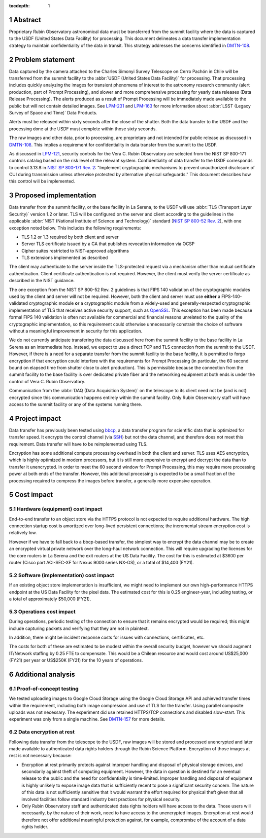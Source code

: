:tocdepth: 1

.. sectnum::

Abstract
========

Proprietary Rubin Observatory astronomical data must be transferred from the summit facility where the data is captured to the USDF (United States Data Facility) for processing.
This document delineates a data transfer implementation strategy to maintain confidentiality of the data in transit.
This strategy addresses the concerns identified in DMTN-108_.

.. _DMTN-108: https://dmtn-108.lsst.io/

Problem statement
=================

Data captured by the camera attached to the Charles Simonyi Survey Telescope on Cerro Pachón in Chile will be transferred from the summit facility to the :abbr:`USDF (United States Data Facility)` for processing.
That processing includes quickly analyzing the images for transient phenomena of interest to the astronomy research community (alert production, part of Prompt Processing), and slower and more comprehensive processing for yearly data releases (Data Release Processing).
The alerts produced as a result of Prompt Processing will be immediately made available to the public but will not contain detailed images.
See LPM-231_ and LPM-163_ for more information about :abbr:`LSST (Legacy Survey of Space and Time)` Data Products.

.. _LPM-231: https://docushare.lsst.org/docushare/dsweb/Get/LPM-231
.. _LPM-163: https://docushare.lsst.org/docushare/dsweb/Get/LSE-163

Alerts must be released within sixty seconds after the close of the shutter.
Both the data transfer to the USDF and the processing done at the USDF must complete within those sixty seconds.

The raw images and other data, prior to processing, are proprietary and not intended for public release as discussed in DMTN-108_.
This implies a requirement for confidentiality in data transfer from the summit to the USDF.

As discussed in `LPM-121`_, security controls for the Vera C. Rubin Observatory are selected from the NIST SP 800-171 controls catalog based on the risk level of the relevant system.
Confidentiality of data transfer to the USDF corresponds to control 3.13.8 in `NIST SP 800-171 Rev. 2`_: "Implement cryptographic mechanisms to prevent unauthorized disclosure of CUI during transmission unless otherwise protected by alternative physical safeguards."
This document describes how this control will be implemented.

.. _LPM-121: https://docushare.lsst.org/docushare/dsweb/Get/LPM-121
.. _NIST SP 800-171 Rev. 2: https://csrc.nist.gov/publications/detail/sp/800-171/rev-2/final

Proposed implementation
=======================

Data transfer from the summit facility, or the base facility in La Serena, to the USDF will use :abbr:`TLS (Transport Layer Security)` version 1.2 or later.
TLS will be configured on the server and client according to the guidelines in the applicable :abbr:`NIST (National Institute of Science and Technology)` standard (`NIST SP 800-52 Rev. 2`_), with one exception noted below.
This includes the following requirements:

- TLS 1.2 or 1.3 required by both client and server
- Server TLS certificate issued by a CA that publishes revocation information via OCSP
- Cipher suites restricted to NIST-approved algorithms
- TLS extensions implemented as described

.. _NIST SP 800-52 Rev. 2: https://csrc.nist.gov/publications/detail/sp/800-52/rev-2/final

The client may authenticate to the server inside the TLS-protected request via a mechanism other than mutual certificate authentication.
Client certificate authentication is not required.
However, the client must verify the server certificate as described in the NIST guidance.

The one exception from the NIST SP 800-52 Rev. 2 guidelines is that FIPS 140 validation of the cryptographic modules used by the client and server will not be required.
However, both the client and server must use **either** a FIPS-140-validated cryptographic module **or** a cryptographic module from a widely-used and generally-respected cryptographic implementation of TLS that receives active security support, such as OpenSSL_.
This exception has been made because formal FIPS 140 validation is often not available for commercial and financial reasons unrelated to the quality of the cryptographic implementation, so this requirement could otherwise unnecessarily constrain the choice of software without a meaningful improvement in security for this application.

.. _OpenSSL: https://www.openssl.org/

We do not currently anticipate transfering the data discussed here from the summit facility to the base facility in La Serena as an intermediate hop.
Instead, we expect to use a direct TCP and TLS connection from the summit to the USDF.
However, if there is a need for a separate transfer from the summit facility to the base facility, it is permitted to forgo encryption if that encryption could interfere with the requirements for Prompt Processing (in particular, the 60 second bound on elapsed time from shutter close to alert production).
This is permissible because the connection from the summit facility to the base facility is over dedicated private fiber and the networking equipment at both ends is under the control of Vera C. Rubin Observatory.

Communication from the :abbr:`DAQ (Data Acquisition System)` on the telescope to its client need not be (and is not) encrypted since this communication happens entirely within the summit facility.
Only Rubin Observatory staff will have access to the summit facility or any of the systems running there.

Project impact
==============

Data transfer has previously been tested using bbcp_, a data transfer program for scientific data that is optimized for transfer speed.
It encrypts the control channel (via SSH_) but not the data channel, and therefore does not meet this requirement.
Data transfer will have to be reimplemented using TLS.

.. _bbcp: https://www.slac.stanford.edu/~abh/bbcp/
.. _SSH: https://en.wikipedia.org/wiki/Ssh_(Secure_Shell)

Encryption has some additional compute processing overhead in both the client and server.
TLS uses AES encryption, which is highly optimized in modern processors, but it is still more expensive to encrypt and decrypt the data than to transfer it unencrypted.
In order to meet the 60 second window for Prompt Processing, this may require more processing power at both ends of the transfer.
However, this additional processing is expected to be a small fraction of the processing required to compress the images before transfer, a generally more expensive operation.

Cost impact
===========

Hardware (equipment) cost impact
--------------------------------

End-to-end transfer to an object store via the HTTPS protocol is not expected to require additional hardware.
The high connection startup cost is amortized over long-lived persistent connections; the incremental stream encryption cost is relatively low.

However if we have to fall back to a bbcp-based transfer, the simplest way to encrypt the data channel may be to create an encrypted virtual private network over the long-haul network connection.
This will require upgrading the licenses for the core routers in La Serena and the exit routers at the US Data Facility.
The cost for this is estimated at $3600 per router (Cisco part ACI-SEC-XF for Nexus 9000 series NX-OS), or a total of $14,400 (FY21).

Software (implementation) cost impact
-------------------------------------

If an existing object store implementation is insufficient, we might need to implement our own high-performance HTTPS endpoint at the US Data Facility for the pixel data.
The estimated cost for this is 0.25 engineer-year, including testing, or a total of approximately $50,000 (FY21).

Operations cost impact
----------------------

During operations, periodic testing of the connection to ensure that it remains encrypted would be required; this might include capturing packets and verifying that they are not in plaintext.

In addition, there might be incident response costs for issues with connections, certificates, etc.

The costs for both of these are estimated to be modest within the overall security budget, however we should augment IT/Network staffing by 0.25 FTE to compensate.
This would be a Chilean resource and would cost around US$25,000 (FY21) per year or US$250K (FY21) for the 10 years of operations.

Additional analysis
===================

Proof-of-concept testing
------------------------

We tested uploading images to Google Cloud Storage using the Google Cloud Storage API and achieved transfer times within the requirement, including both image compression and use of TLS for the transfer.
Using parallel composite uploads was not necessary.
The experiment did use retained HTTPS/TCP connections and disabled slow-start.
This experiment was only from a single machine.
See DMTN-157_ for more details.

.. _DMTN-157: https://dmtn-157.lsst.io/

Data encryption at rest
-----------------------

Following data transfer from the telescope to the USDF, raw images will be stored and processed unencrypted and later made available to authenticated data rights holders through the Rubin Science Platform.
Encryption of those images at rest is not necessary because:

- Encryption at rest primarily protects against improper handling and disposal of physical storage devices, and secondarily against theft of computing equipment.
  However, the data in question is destined for an eventual release to the public and the need for confidentiality is time-limited.
  Improper handling and disposal of equipment is highly unlikely to expose image data that is sufficiently recent to pose a significant security concern.
  The nature of this data is not sufficiently sensitive that it would warrant the effort required for physical theft given that all involved facilities follow standard industry best practices for physical security.
- Only Rubin Observatory staff and authenticated data rights holders will have access to the data.
  Those users will necessarily, by the nature of their work, need to have access to the unencrypted images.
  Encryption at rest would therefore not offer additional meaningful protection against, for example, compromise of the account of a data rights holder.
